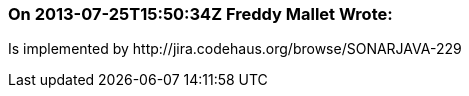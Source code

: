 === On 2013-07-25T15:50:34Z Freddy Mallet Wrote:
Is implemented by \http://jira.codehaus.org/browse/SONARJAVA-229

